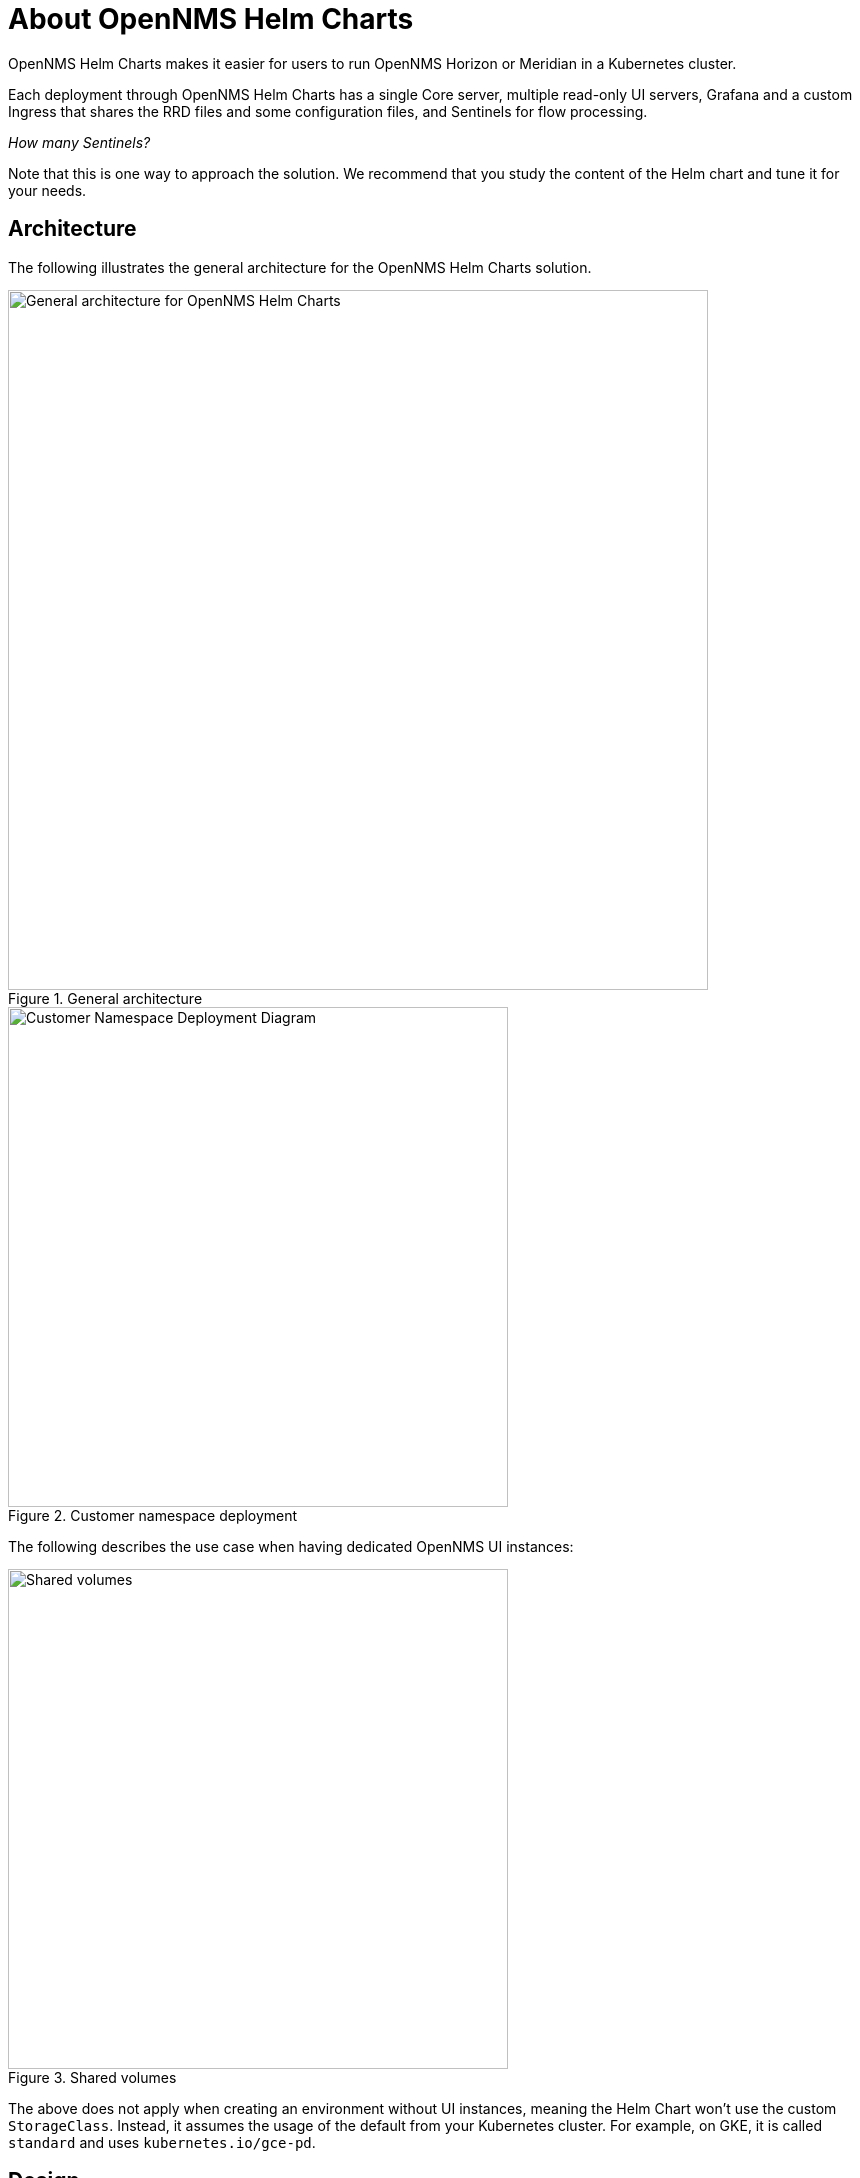 :imagesdir: ..assets/images
:!sectids:

= About OpenNMS Helm Charts

OpenNMS Helm Charts makes it easier for users to run OpenNMS Horizon or Meridian in a Kubernetes cluster.

Each deployment through OpenNMS Helm Charts has a single Core server, multiple read-only UI servers, Grafana and a custom Ingress that shares the RRD files and some configuration files, and Sentinels for flow processing.

_How many Sentinels?_

Note that this is one way to approach the solution.
We recommend that you study the content of the Helm chart and tune it for your needs.

== Architecture

The following illustrates the general architecture for the OpenNMS Helm Charts solution.

.General architecture

image::about/helm-charts-diagrams001.png["General architecture for OpenNMS Helm Charts", 700]

.Customer namespace deployment

image::about/helm-charts-diagrams002.png["Customer Namespace Deployment Diagram", 500]


The following describes the use case when having dedicated OpenNMS UI instances:

.Shared volumes

image::about/helm-charts-diagrams003.png["Shared volumes", 500]

The above does not apply when creating an environment without UI instances, meaning the Helm Chart won't use the custom `StorageClass`.
Instead, it assumes the usage of the default from your Kubernetes cluster. For example, on GKE, it is called `standard` and uses `kubernetes.io/gce-pd`.

== Design

The solution is based and tested against the latest Horizon 29 and should work with Meridian 2021 and 2022.
However, versions newer than that won't work without modifying the logic of the Helm Chart and initialization scripts.

Remember that you need a subscription to use Meridian.
In this case, you would have to build the Docker images and place them on a private registry to use Meridian with this deployment.
Doing that falls outside the scope of this documentation; refer to the main OpenNMS GitHub repository for guidance on https://github.com/OpenNMS/opennms/tree/master/opennms-container[how to build container images].

Due to how the current Docker Images were designed and implemented, the solution requires multiple specialized scripts to configure each application properly.
You could build your images and move the logic from the scripts executed via `initContainers` to your custom entry point script and simplify the Helm Chart.

The scripts configure only a certain number of things.
Each deployment would likely need additional configuration, which is the main reason for using a Persistent Volume for the Configuration Directory of the Core OpenNMS instance.

We must place the core configuration on a PVC configured as `ReadWriteMany` to allow the usage of independent UI servers so that the Core can make changes and the UI instances can read from them. Unfortunately, this imposes some restrictions on the chosen cloud provider.
For example, in Google Cloud, you would have to use [Google Filestore](https://cloud.google.com/filestore), which cannot have volumes less than 1TB, exaggerated for what the configuration directory would ever have (if UI servers are required).
In contrast, that's not a problem when using [Azure Files](https://azure.microsoft.com/en-us/services/storage/files/), which has more flexibility than Google Filestore. The former exposes the volumes via SMB or NFS with essentially any size, whereas the latter only uses NFS with size restrictions.

One advantage of configuring that volume is allowing backups and access to the files without accessing the OpenNMS instances running in Kubernetes.

The reasoning for the UI servers is to alleviate the Core Server from ReST and UI-only requests. Unfortunately, this makes the deployment more complex.
It is a trade-off you would have to evaluate. Field tests are required to decide whether or not this is needed and how many instances would be required.

The UI servers need to access multiple files from the Core server to serve multiple requests (including the ReST API).
For this reason, a solution based on symlinks is in place via the initialization scripts. Also, to reduce the complexity, the UI servers are forced to be read-only, meaning even users with `ROLD_ADMIN` cannot make any changes (not even through ReST).
You should apply any configuration change via the Core Instance.

Similarly, when using RRDtool instead of Newts/Cassandra or Cortex, a shared volume with `ReadWriteMany` is required for the same reasons (the Core would be writing to it, and the UI servers would be reading from it).
Additionally, when switching strategies and migration are required, you could work outside Kubernetes.

Please note that the volumes would still be configured that way even if you decide not to use UI instances; unless you modify the logic of the Helm Chart.

To alleviate load from OpenNMS, you can optionally start Sentinel instances for Flow Processing.
That requires having an Elasticsearch cluster available. When Sentinels are present, Telemetryd would be disabled in OpenNMS.

The OpenNMS Core and Sentinels would be backed by a `StatefulSet` but keep in mind that there can be one and only one Core instance.
To have multiple Sentinels, make sure to have enough partitions for the Flow topics in your Kafka clusters, as all of them would be part of the same consumer group.

The current OpenNMS instances are not friendly when accessing log files.
The Helm Chart allows you to configure [Grafana Loki](https://grafana.com/oss/loki/) to centralize all the log messages.
When the Loki server is configured, the Core instance, the UI instances, and the Sentinel instances will be forwarding logs to Loki. The current solution uses the sidecar pattern using [Grafana Promtail](https://grafana.com/docs/loki/latest/clients/promtail/) to deliver the logs.

All the Docker Images can be customizable via Helm Values.
The solution allows you to configure custom Docker Registries to access your custom images, or when all the images you're planning to use won't be in Docker Hub or your Kubernetes cluster won't have Internet Access.
Please keep in mind that your custom images should be based on those currently in use.

If you plan to use the TSS Cortex plugin, the current solution will download the KAR file from GitHub every time the containers start.
If your cluster doesn't have Internet access, you must build custom images with the KAR file.

For the ALEC KAR plugin, the latest release will be fetched from GitHub like the TSS Cortex Plugin above unless `alecImage` is set, in which case it will be loaded from the specified Docker image.

Also, the Helm Chart assumes that all external dependencies are running somewhere else.
None of them would be initialized or maintained here.
Those are Loki, PostgreSQL, Elasticsearch, Kafka and Cortex (when applies).
There is a script provided to startup a set of dependencies for testing as a part of the same cluster but **this is not intended for production use.**